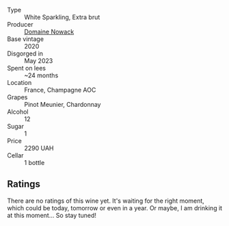 #+attr_html: :class wine-main-image
[[file:/images/76/4af813-76cf-43ba-b00d-4fc3234098a2/2023-10-05-10-52-45-BFFDE1AF-A8CB-4856-BF1D-D43DF173F67A-1-102-o@512.webp]]

- Type :: White Sparkling, Extra brut
- Producer :: [[barberry:/producers/024909ba-e99b-485b-8d28-7c9f25e20a89][Domaine Nowack]]
- Base vintage :: 2020
- Disgorged in :: May 2023
- Spent on lees :: ~24 months
- Location :: France, Champagne AOC
- Grapes :: Pinot Meunier, Chardonnay
- Alcohol :: 12
- Sugar :: 1
- Price :: 2290 UAH
- Cellar :: 1 bottle

** Ratings

There are no ratings of this wine yet. It's waiting for the right moment, which could be today, tomorrow or even in a year. Or maybe, I am drinking it at this moment... So stay tuned!

